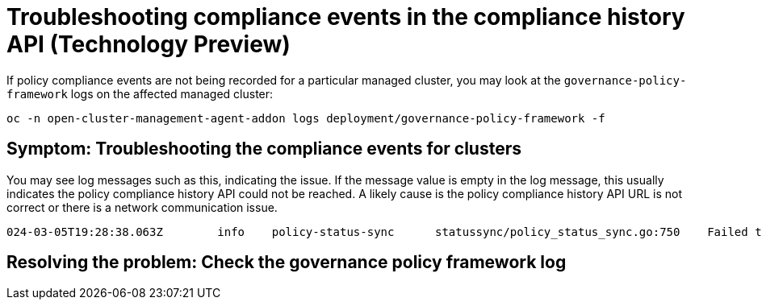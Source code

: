 [#troubleshooting-gov-framework]
= Troubleshooting compliance events in the compliance history API (Technology Preview)

If policy compliance events are not being recorded for a particular managed cluster, you may look at the `governance-policy-framework` logs on the affected managed cluster:

----
oc -n open-cluster-management-agent-addon logs deployment/governance-policy-framework -f
----

[#symptom-gov-framework]
== Symptom: Troubleshooting the compliance events for clusters 

You may see log messages such as this, indicating the issue. If the message value is empty in the log message, this usually indicates the policy compliance history API could not be reached. A likely cause is the policy compliance history API URL is not correct or there is a network communication issue.

----
024-03-05T19:28:38.063Z        info    policy-status-sync      statussync/policy_status_sync.go:750    Failed to record the compliance event with the compliance API. Will requeue.       {"statusCode": 503, "message": ""}
----


[#resolving-gov-framework]
== Resolving the problem: Check the governance policy framework log


